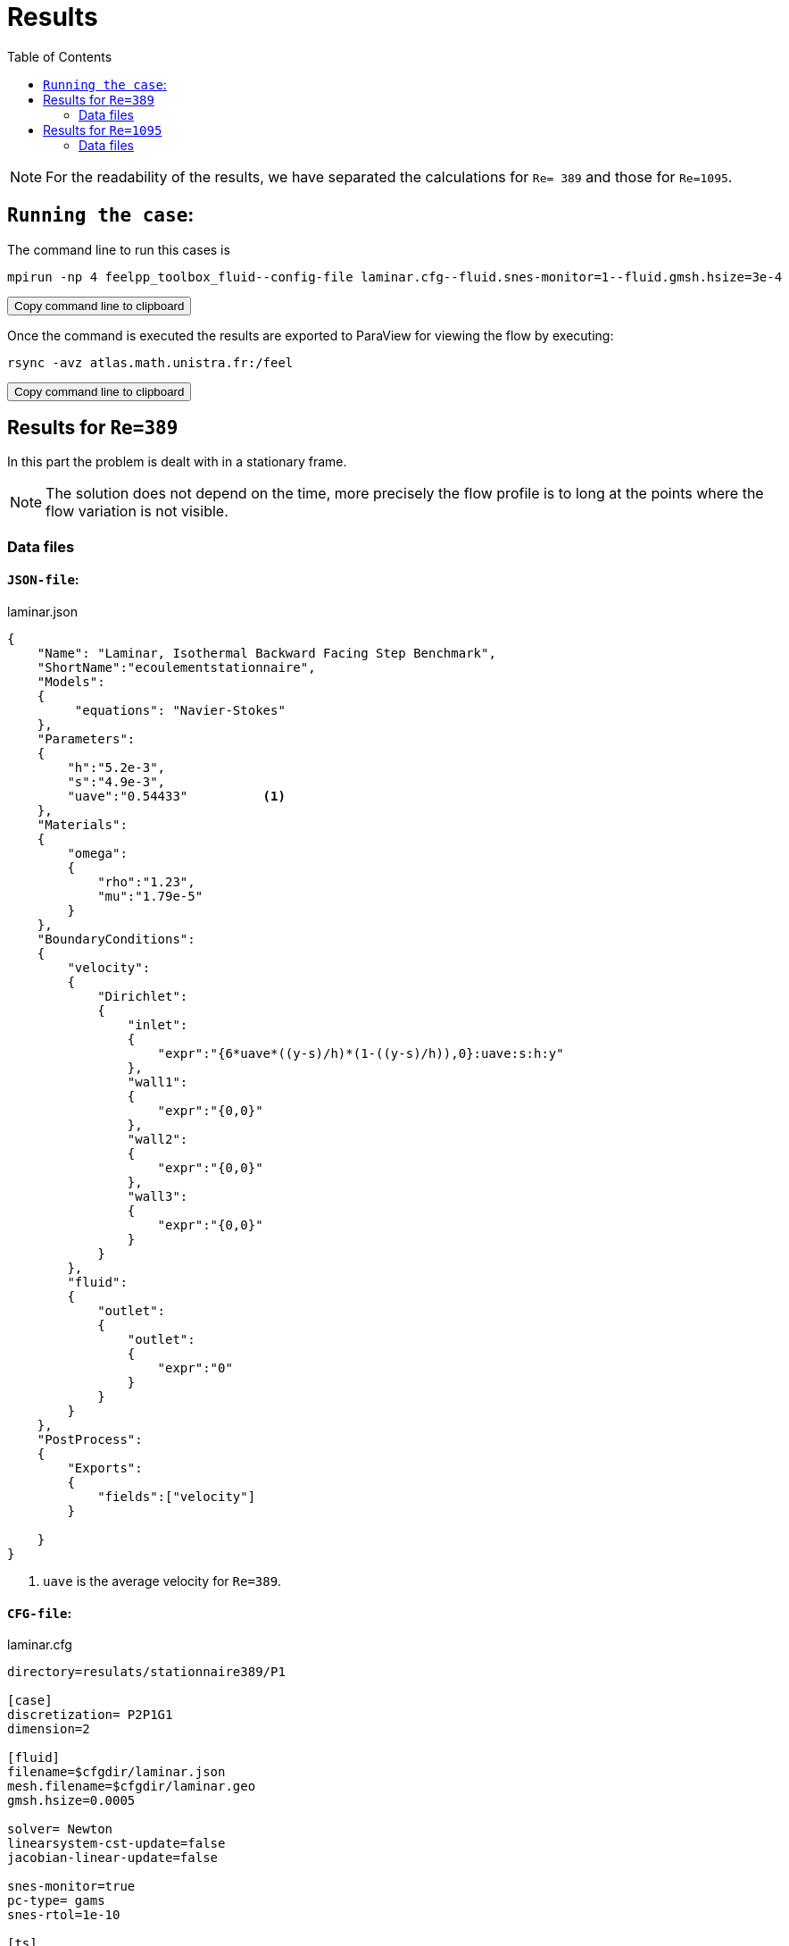 = Results
:icons: font
:stem: latexmath
:feelpp: Feel++
:nofooter:
:toc: left
:bibtex-file: ibat.bib

NOTE: For the readability of the results, we have separated the calculations for `Re= 389` and those for
`Re=1095`.

== `Running the case`:

The command line to run this cases is

[source,sh]
----
mpirun -np 4 feelpp_toolbox_fluid--config-file laminar.cfg--fluid.snes-monitor=1--fluid.gmsh.hsize=3e-4
----

++++
<button class="btn" data-clipboard-target="#command-line-cfd1">
Copy command line to clipboard
</button>
++++

Once the command is executed the results are exported to ParaView for viewing the flow by executing:

[source,sh]
----
rsync -avz atlas.math.unistra.fr:/feel
----

++++
<button class="btn" data-clipboard-target="#command-line-cfd1">
Copy command line to clipboard
</button>
++++

== Results for `Re=389`

In this part the problem is dealt with in a stationary frame.

NOTE: The solution does not depend on the
time, more precisely the flow profile is to long at the points where the flow variation is not visible.

=== Data files
 
==== `JSON-file`:

[source,json]
.laminar.json
----
{
    "Name": "Laminar, Isothermal Backward Facing Step Benchmark",
    "ShortName":"ecoulementstationnaire",
    "Models":
    {
         "equations": "Navier-Stokes"
    },
    "Parameters":
    {
        "h":"5.2e-3",       
        "s":"4.9e-3",       
        "uave":"0.54433"          <1>
    },
    "Materials":
    {
        "omega":
        {
            "rho":"1.23",
            "mu":"1.79e-5"
        }
    }, 
    "BoundaryConditions":
    {
        "velocity":
        {
            "Dirichlet":
            {
                "inlet":
                {
                    "expr":"{6*uave*((y-s)/h)*(1-((y-s)/h)),0}:uave:s:h:y"
                },
                "wall1":
                {
                    "expr":"{0,0}"
                },
                "wall2":
                {
                    "expr":"{0,0}"
                },
                "wall3":
                {
                    "expr":"{0,0}"
                }
            }
        },
        "fluid":
        {
            "outlet":
            {
                "outlet":
                {
                    "expr":"0" 
                }
            }
        }
    },
    "PostProcess":
    {   
        "Exports":
        {
            "fields":["velocity"]
        }

    }
}
----

<1> `uave` is the average velocity for `Re=389`.

==== `CFG-file`:

[source,cfg]
.laminar.cfg
----
directory=resulats/stationnaire389/P1

[case]
discretization= P2P1G1
dimension=2

[fluid]
filename=$cfgdir/laminar.json
mesh.filename=$cfgdir/laminar.geo
gmsh.hsize=0.0005

solver= Newton 
linearsystem-cst-update=false
jacobian-linear-update=false

snes-monitor=true
pc-type= gams
snes-rtol=1e-10

[ts]
steady=true
----

== Results for `Re=1095`

To have a stationary solution when Re=1095 the problem has to be treated in an unstationary
frame.
 
NOTE:In this case the solution will depend on time.

=== Data files
 
==== `JSON-file`:

[source,json]
.laminar.json
----
{
    "Name": "Laminar, Isothermal Backward Facing Step Benchmark",
    "ShortName":"ecoulementstationnaire",
    "Models":
    {
        "equations":"Navier-Stokes"
    },
    "Parameters":
    {
        "h":"5.2e-3",
        "s":"4.9e-3",
        "uave":"1.5322"        <1>
    },
    "Materials":
    {
        "omega":
        {
            "rho":"1.23",
            "mu":"1.79e-5"
        }
    },
    "BoundaryConditions":
    {
        "velocity":
        {
            "Dirichlet":
            {
                "inlet":
                {
                    "expr":"{6*uave*((y-s)/h)*(1-((y-s)/h)),0}:uave:s:h:y"
                },
                "wall1":
                {
                    "expr":"{0,0}"
                },
                "wall2":
                {
                    "expr":"{0,0}"
                },
                "wall3":
                {
                    "expr":"{0,0}"
                }
            }

        },
        "fluid":
        {
            "outlet":
            {
                "outlet":
                {
                    "expr":"0" 
                }
            }
        }
    },
    "PostProcess":
    {
        "Exports":
        {
            "fields":["velocity"]
        }
    }
}
----

<1> `uave` is the average velocity for `Re=1095`.

==== `CFG-file`:

[source,cfg]
.laminar.cfg
----
directory=resulats/instationnaire1095/P1

[case]
discretization= P2P1G1
dimension=2

[fluid]
filename=$cfgdir/laminar.json
mesh.filename=$cfgdir/lami.geo
gmsh.hsize=0.0005

solver= Newton
linearsystem-cst-update=false
jacobian-linear-update=false

ts.steady=true
snes-monitor=true
pc-type= gams

[fluid.bdf]
order=2

[ts]
time-step=0.1
time-final=10
----





















